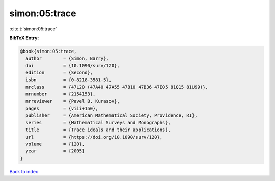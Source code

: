 simon:05:trace
==============

:cite:t:`simon:05:trace`

**BibTeX Entry:**

.. code-block:: bibtex

   @book{simon:05:trace,
     author        = {Simon, Barry},
     doi           = {10.1090/surv/120},
     edition       = {Second},
     isbn          = {0-8218-3581-5},
     mrclass       = {47L20 (47A40 47A55 47B10 47B36 47E05 81Q15 81U99)},
     mrnumber      = {2154153},
     mrreviewer    = {Pavel B. Kurasov},
     pages         = {viii+150},
     publisher     = {American Mathematical Society, Providence, RI},
     series        = {Mathematical Surveys and Monographs},
     title         = {Trace ideals and their applications},
     url           = {https://doi.org/10.1090/surv/120},
     volume        = {120},
     year          = {2005}
   }

`Back to index <../By-Cite-Keys.html>`_
